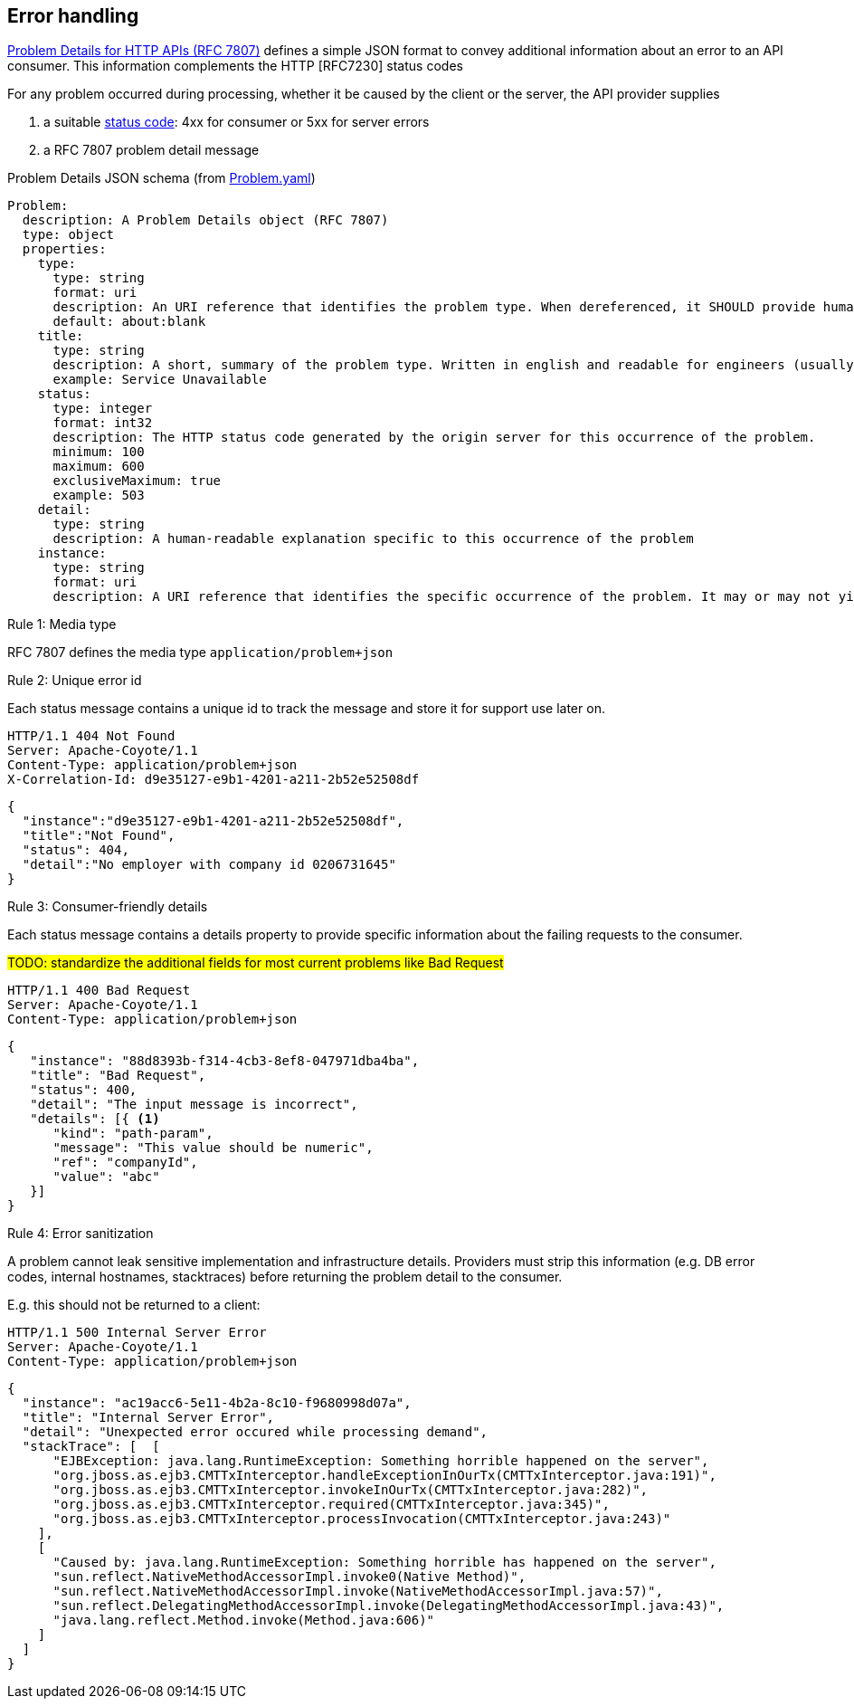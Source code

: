== Error handling ==

https://tools.ietf.org/html/rfc7807[Problem Details for HTTP APIs (RFC 7807)^] defines a simple JSON format to convey additional information about an error to an API consumer. This information complements the HTTP [RFC7230] status codes

For any problem occurred during processing, whether it be caused by the client or the server, the API provider supplies

1.  a suitable <<Status codes,status code>>: 4xx for consumer or 5xx for server errors
2.  a RFC 7807 problem detail message


.Problem Details JSON schema (from link:schemas/common/v1/Problem.yaml[Problem.yaml])
```YAML
Problem:
  description: A Problem Details object (RFC 7807)
  type: object
  properties:
    type:
      type: string
      format: uri
      description: An URI reference that identifies the problem type. When dereferenced, it SHOULD provide human-readable documentation for the problem type (e.g. using HTML).
      default: about:blank
    title:
      type: string
      description: A short, summary of the problem type. Written in english and readable for engineers (usually not suited for non technical stakeholders and not localized)
      example: Service Unavailable
    status:
      type: integer
      format: int32
      description: The HTTP status code generated by the origin server for this occurrence of the problem.
      minimum: 100
      maximum: 600
      exclusiveMaximum: true
      example: 503
    detail:
      type: string
      description: A human-readable explanation specific to this occurrence of the problem
    instance:
      type: string
      format: uri
      description: A URI reference that identifies the specific occurrence of the problem. It may or may not yield further information if dereferenced.
```

[.rule, caption="Rule {counter:rule-number}: "]
.Media type
==========================
RFC 7807 defines the media type `application/problem+json`
==========================


[.rule, caption="Rule {counter:rule-number}: "]
.Unique error id
==========================
Each status message contains a unique id to track the message and store it for support use later on.
==========================

```
HTTP/1.1 404 Not Found
Server: Apache-Coyote/1.1
Content-Type: application/problem+json
X-Correlation-Id: d9e35127-e9b1-4201-a211-2b52e52508df
```
```json
{
  "instance":"d9e35127-e9b1-4201-a211-2b52e52508df",
  "title":"Not Found",
  "status": 404,
  "detail":"No employer with company id 0206731645"
}
```

[.rule, caption="Rule {counter:rule-number}: "]
.Consumer-friendly details
==========================
Each status message contains a details property to provide specific information about the failing requests to the consumer.
==========================

#TODO: standardize the additional fields for most current problems like Bad Request#


```
HTTP/1.1 400 Bad Request
Server: Apache-Coyote/1.1
Content-Type: application/problem+json
```
```json
{
   "instance": "88d8393b-f314-4cb3-8ef8-047971dba4ba",
   "title": "Bad Request",
   "status": 400,
   "detail": "The input message is incorrect",
   "details": [{ <1>
      "kind": "path-param",
      "message": "This value should be numeric",
      "ref": "companyId",
      "value": "abc"
   }]
}
```


[.rule, caption="Rule {counter:rule-number}: "]
.Error sanitization
==========================
A problem cannot leak sensitive implementation and infrastructure details. Providers must strip this information (e.g. DB error codes, internal hostnames, stacktraces) before returning the problem detail to the consumer.
==========================

E.g. this should not be returned to a client:
```
HTTP/1.1 500 Internal Server Error
Server: Apache-Coyote/1.1
Content-Type: application/problem+json
```
```json
{
  "instance": "ac19acc6-5e11-4b2a-8c10-f9680998d07a",
  "title": "Internal Server Error",
  "detail": "Unexpected error occured while processing demand",
  "stackTrace": [  [
      "EJBException: java.lang.RuntimeException: Something horrible happened on the server",
      "org.jboss.as.ejb3.CMTTxInterceptor.handleExceptionInOurTx(CMTTxInterceptor.java:191)",
      "org.jboss.as.ejb3.CMTTxInterceptor.invokeInOurTx(CMTTxInterceptor.java:282)",
      "org.jboss.as.ejb3.CMTTxInterceptor.required(CMTTxInterceptor.java:345)",
      "org.jboss.as.ejb3.CMTTxInterceptor.processInvocation(CMTTxInterceptor.java:243)"
    ],
    [
      "Caused by: java.lang.RuntimeException: Something horrible has happened on the server",
      "sun.reflect.NativeMethodAccessorImpl.invoke0(Native Method)",
      "sun.reflect.NativeMethodAccessorImpl.invoke(NativeMethodAccessorImpl.java:57)",
      "sun.reflect.DelegatingMethodAccessorImpl.invoke(DelegatingMethodAccessorImpl.java:43)",
      "java.lang.reflect.Method.invoke(Method.java:606)"
    ]
  ]
}
```
